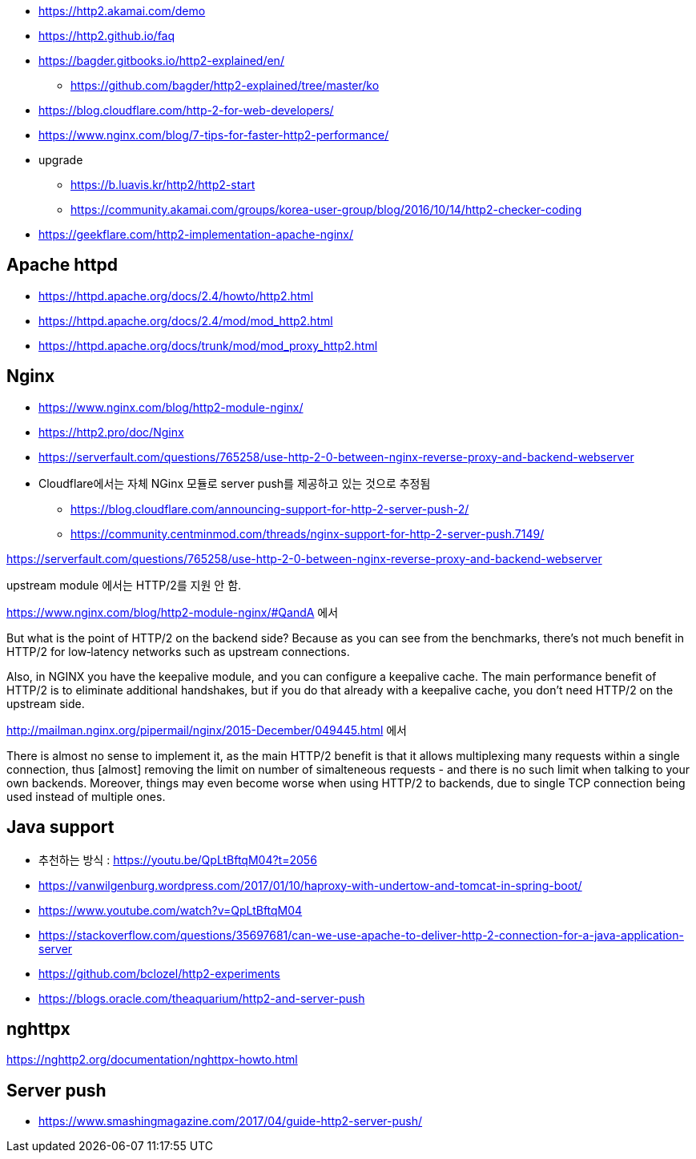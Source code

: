 * https://http2.akamai.com/demo
* https://http2.github.io/faq
* https://bagder.gitbooks.io/http2-explained/en/
** https://github.com/bagder/http2-explained/tree/master/ko
* https://blog.cloudflare.com/http-2-for-web-developers/
* https://www.nginx.com/blog/7-tips-for-faster-http2-performance/
* upgrade
** https://b.luavis.kr/http2/http2-start
** https://community.akamai.com/groups/korea-user-group/blog/2016/10/14/http2-checker-coding
* https://geekflare.com/http2-implementation-apache-nginx/

== Apache httpd
* https://httpd.apache.org/docs/2.4/howto/http2.html
* https://httpd.apache.org/docs/2.4/mod/mod_http2.html
* https://httpd.apache.org/docs/trunk/mod/mod_proxy_http2.html

== Nginx
* https://www.nginx.com/blog/http2-module-nginx/
* https://http2.pro/doc/Nginx
* https://serverfault.com/questions/765258/use-http-2-0-between-nginx-reverse-proxy-and-backend-webserver
* Cloudflare에서는 자체 NGinx 모듈로 server push를 제공하고 있는 것으로 추정됨
** https://blog.cloudflare.com/announcing-support-for-http-2-server-push-2/
** https://community.centminmod.com/threads/nginx-support-for-http-2-server-push.7149/

https://serverfault.com/questions/765258/use-http-2-0-between-nginx-reverse-proxy-and-backend-webserver

upstream module 에서는 HTTP/2를 지원 안 함. 

https://www.nginx.com/blog/http2-module-nginx/#QandA 에서

But what is the point of HTTP/2 on the backend side? Because as you can see from the benchmarks, there’s not much benefit in HTTP/2 for low‑latency networks such as upstream connections.

Also, in NGINX you have the keepalive module, and you can configure a keepalive cache. The main performance benefit of HTTP/2 is to eliminate additional handshakes, but if you do that already with a keepalive cache, you don’t need HTTP/2 on the upstream side.


http://mailman.nginx.org/pipermail/nginx/2015-December/049445.html 에서 

There is almost no sense to implement it, as the main HTTP/2 
benefit is that it allows multiplexing many requests within a 
single connection, thus [almost] removing the limit on number of 
simalteneous requests - and there is no such limit when talking to 
your own backends.  Moreover, things may even become worse when 
using HTTP/2 to backends, due to single TCP connection being used 
instead of multiple ones.
 
== Java support
* 추천하는 방식 : https://youtu.be/QpLtBftqM04?t=2056
* https://vanwilgenburg.wordpress.com/2017/01/10/haproxy-with-undertow-and-tomcat-in-spring-boot/
* https://www.youtube.com/watch?v=QpLtBftqM04
* https://stackoverflow.com/questions/35697681/can-we-use-apache-to-deliver-http-2-connection-for-a-java-application-server
* https://github.com/bclozel/http2-experiments
* https://blogs.oracle.com/theaquarium/http2-and-server-push

== nghttpx
https://nghttp2.org/documentation/nghttpx-howto.html

== Server push
* https://www.smashingmagazine.com/2017/04/guide-http2-server-push/
